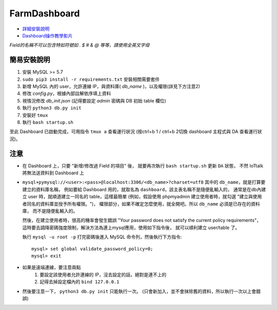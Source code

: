 FarmDashboard
================================================================================

* `詳細安裝說明 <https://hackmd.io/s/H1C6UylrV#>`_

* `Dashboard操作教學影片 <https://drive.google.com/drive/u/1/folders/13AyBQ-3m_RuPOW1J2aR1yD0svUKuEFdg>`_

*Field的名稱不可以包含特如符號如 . $ # & @ 等等，請使用全英文字母*

簡易安裝說明
----------------------------------------------------------------------

#. 安裝 MySQL >= 5.7
#. ``sudo pip3 install -r requirements.txt`` 安裝相關需要套件
#. 新增 MySQL 內的 user，允許連線 IP，與資料庫( `db_name` )，以及權限(詳見下方注意2)
#. 修改 `config.py`，根據內部註解依序填上資料
#. 視情況修改 `db_init.json` (記得要設定 `admin` 密碼與 DB 初始 table 欄位)
#. 執行 ``python3 db.py init``
#. 安裝好 ``tmux``
#. 執行 ``bash startup.sh``

至此 Dashboard 已啟動完成，可用指令 ``tmux a`` 查看運行狀況
(按ctrl+b 1 / ctrl+b 2切換 dashboard 主程式與 DA 查看運行狀況)。

注意
----------------------------------------------------------------------

- 在 Dashboard 上，只要 "新增/修改過 Field 的項目" 後，
  就要再次執行 ``bash startup.sh`` 更新 ``DA`` 狀態，
  不然 IoTtalk 將無法送資料到 Dashboard 上

- ``mysql+pymysql://<user>:<pass>@localhost:3306/<db_name>?charset=utf8``
  其中的 ``db_name``，就是打算要建立的資料庫名稱，
  例如要給 Dashboard 用的，就取名為 ``dashboard``，該主表名稱不是隨便亂輸入的，
  通常是在db內建立 user 時，就順道建立一同名的 table，這樣最簡單
  (例如，假設使用 phpmyadmin 建立使用者時，就勾選 "建立與使用者同名的資料庫並授予所有權限。")，
  權限部分，如果不確定怎麼使用，就全開吧。所以 ``db_name`` 必須是已存在的資料庫，
  而不是隨便亂輸入的。
   
  然後，在建立使用者時，很高的機率會發生錯誤 
  "Your password does not satisfy the current policy requirements"，
  這時要去調降密碼強度限制，解決方法為連上mysql應用，使用如下指令後，
  就可以順利建立 user/table 了。

  執行 ``mysql -u root -p`` 打完密碼後進入 MySQL 命令列，然後執行下方指令::

        mysql> set global validate_password_policy=0;    
        mysql> exit
- 如果是遠端連線，要注意兩點 
    #. 要設定該使用者允許連線的 IP，沒去設定的話，絕對是連不上的
    #. 記得去掉設定檔內的 ``bind 127.0.0.1``

- 然後要注意一下， ``python3 db.py init`` 只能執行一次。 (只會新加入，並不會抹除舊的資料，所以執行一次以上會錯誤)